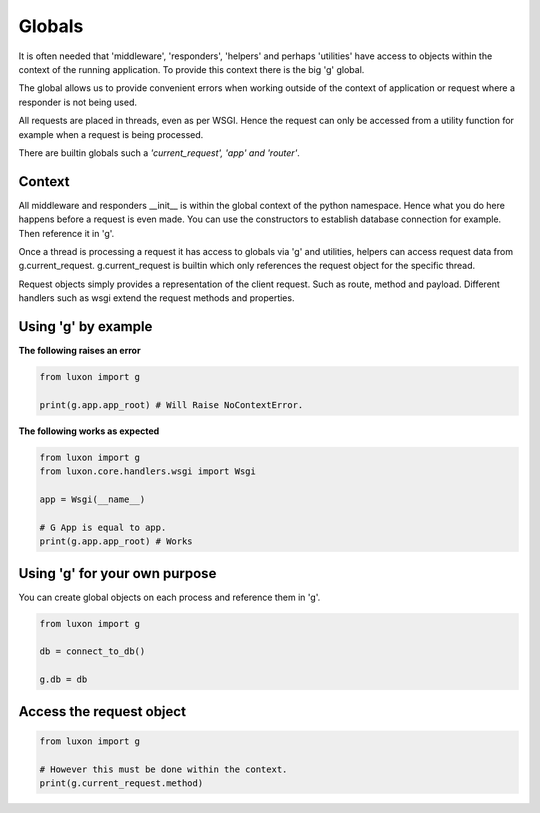 .. _globals:


Globals
=======

It is often needed that 'middleware', 'responders', 'helpers' and perhaps 'utilities' have access to objects within the context of the running application. To provide this context there is the big 'g' global. 

The global allows us to provide convenient errors when working outside of the context of application or request where a responder is not being used.

All requests are placed in threads, even as per WSGI. Hence the request can only be accessed from a utility function for example when a request is being processed.

There are builtin globals such a *'current_request', 'app' and 'router'*.

Context
-------
All middleware and responders __init__ is within the global context of the python namespace. Hence what you do here happens before a request is even made. You can use the constructors to establish database connection for example. Then reference it in 'g'. 

Once a thread is processing a request it has access to globals via 'g' and utilities, helpers can access request data from g.current_request. g.current_request is builtin which only references the request object for the specific thread.

Request objects simply provides a representation of the client request. Such as route, method and payload. Different handlers such as wsgi extend the request methods and properties.

Using 'g' by example
--------------------

**The following raises an error**

.. code:: python

    from luxon import g

    print(g.app.app_root) # Will Raise NoContextError. 

**The following works as expected**

.. code:: python

    from luxon import g
    from luxon.core.handlers.wsgi import Wsgi

    app = Wsgi(__name__)

    # G App is equal to app.
    print(g.app.app_root) # Works

Using 'g' for your own purpose
------------------------------
You can create global objects on each process and reference them in 'g'.

.. code:: python

    from luxon import g

    db = connect_to_db()

    g.db = db

Access the request object
-------------------------

.. code:: python

    from luxon import g

    # However this must be done within the context.
    print(g.current_request.method)

